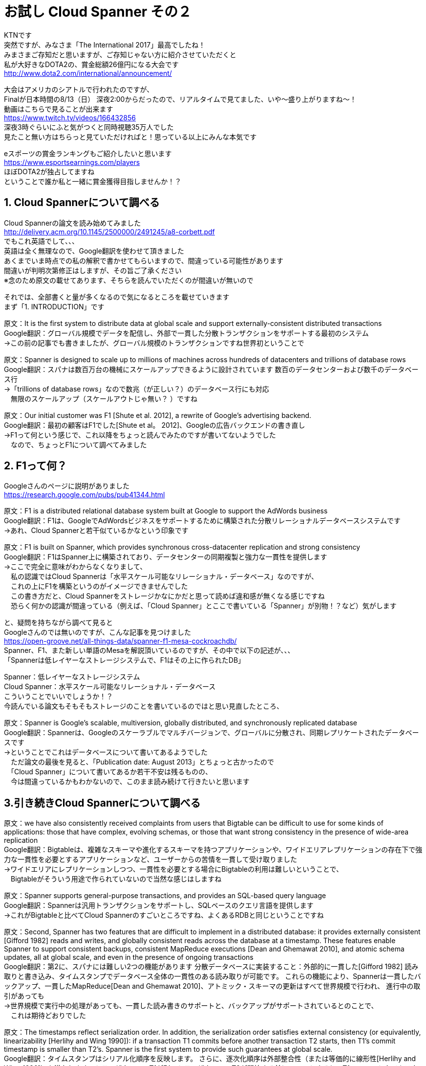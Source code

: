 = お試し Cloud Spanner その２
:published_at: 2017-08-14
:hp-tags: Google, Google Cloud Platform,Cloud Spanner

KTNです +
突然ですが、みなさま「The International 2017」最高でしたね！ +
みまさまご存知だと思いますが、ご存知じゃない方に紹介させていただくと +
私が大好きなDOTA2の、賞金総額26億円になる大会です +
http://www.dota2.com/international/announcement/ +

大会はアメリカのシアトルで行われたのですが、 +
Finalが日本時間の8/13（日） 深夜2:00からだったので、リアルタイムで見てました、いや〜盛り上がりますね〜！ +
動画はこちらで見ることが出来ます +
https://www.twitch.tv/videos/166432856 +
深夜3時ぐらいにふと気がつくと同時視聴35万人でした +
見たこと無い方はちらっと見ていただければと！思っている以上にみんな本気です +

eスポーツの賞金ランキングもご紹介したいと思います +
https://www.esportsearnings.com/players +
ほぼDOTA2が独占してますね +
ということで誰か私と一緒に賞金獲得目指しませんか！？ +
 
## 1. Cloud Spannerについて調べる +
Cloud Spannerの論文を読み始めてみました +
http://delivery.acm.org/10.1145/2500000/2491245/a8-corbett.pdf +
でもこれ英語でして、、、 +
英語は全く無理なので、Google翻訳を使わせて頂きました +
あくまでいま時点での私の解釈で書かせてもらいますので、間違っている可能性があります +
間違いが判明次第修正はしますが、その旨ご了承ください +
※念のため原文の載せてあります、そちらを読んでいただくのが間違いが無いので +

それでは、全部書くと量が多くなるので気になるところを載せていきます +
まず「1. INTRODUCTION」です +

原文：It is the first system to distribute data at global scale and support externally-consistent distributed transactions +
Google翻訳：グローバル規模でデータを配信し、外部で一貫した分散トランザクションをサポートする最初のシステム +
→この前の記事でも書きましたが、グローバル規模のトランザクションですね世界初ということで +

原文：Spanner is designed to scale up to millions of machines across hundreds of datacenters and trillions of database rows +
Google翻訳：スパナは数百万台の機械にスケールアップできるように設計されています 数百のデータセンターおよび数千のデータベース行 +
→「trillions of database rows」なので数兆（が正しい？）のデータベース行にも対応 +
　無限のスケールアップ（スケールアウトじゃ無い？ ）ですね +

原文：Our initial customer was F1 [Shute et al. 2012], a rewrite of Google’s advertising backend.  +
Google翻訳：最初の顧客はF1でした[Shute et al。 2012]、Googleの広告バックエンドの書き直し +
→F1って何という感じで、これ以降をちょっと読んでみたのですが書いてないようでした +
　なので、ちょっとF1について調べてみました +

## 2. F1って何？
Googleさんのページに説明がありました +
https://research.google.com/pubs/pub41344.html +

原文：F1 is a distributed relational database system built at Google to support the AdWords business +
Google翻訳：F1は、GoogleでAdWordsビジネスをサポートするために構築された分散リレーショナルデータベースシステムです +
→あれ、Cloud Spannerと若干似ているかなという印象です +

原文：F1 is built on Spanner, which provides synchronous cross-datacenter replication and strong consistency +
Google翻訳：F1はSpanner上に構築されており、データセンターの同期複製と強力な一貫性を提供します +
→ここで完全に意味がわからなくなりまして、 +
　私の認識ではCloud Spannerは「水平スケール可能なリレーショナル・データベース」なのですが、 +
　これの上にF1を構築というのがイメージできませんでした +
　この書き方だと、Cloud Spannerをストレージかなにかだと思って読めば違和感が無くなる感じですね +
　恐らく何かの認識が間違っている（例えば、「Cloud Spanner」とここで書いている「Spanner」が別物！？など）気がします +

と、疑問を持ちながら調べて見ると +
Googleさんのでは無いのですが、こんな記事を見つけました +
https://open-groove.net/all-things-data/spanner-f1-mesa-cockroachdb/ +
Spanner、F1、また新しい単語のMesaを解説頂いているのですが、その中で以下の記述が、、、 +
「Spannerは低レイヤーなストレージシステムで、F1はその上に作られたDB」 +

Spanner：低レイヤーなストレージシステム +
Cloud Spanner：水平スケール可能なリレーショナル・データベース +
こういうことでいいでしょうか！？ +
今読んでいる論文もそもそもストレージのことを書いているのではと思い見直したところ、 +

原文：Spanner is Google’s scalable, multiversion, globally distributed, and synchronously replicated database +
Google翻訳：Spannerは、Googleのスケーラブルでマルチバージョンで、グローバルに分散され、同期レプリケートされたデータベースです +
→ということでこれはデータベースについて書いてあるようでした +
　ただ論文の最後を見ると、「Publication date: August 2013」とちょっと古かったので +
 　「Cloud Spanner」について書いてあるか若干不安は残るものの、 +
　今は間違っているかもわかないので、このまま読み続けて行きたいと思います +

## 3.引き続きCloud Spannerについて調べる

原文：we have also consistently received complaints from users that Bigtable can be difficult to use for some kinds of applications: those that have complex, evolving schemas, or those that want strong consistency in the presence of wide-area replication +
Google翻訳：Bigtableは、複雑なスキーマや進化するスキーマを持つアプリケーションや、ワイドエリアレプリケーションの存在下で強力な一貫性を必要とするアプリケーションなど、ユーザーからの苦情を一貫して受け取りました +
→ワイドエリアにレプリケーションしつつ、一貫性を必要とする場合にBigtableの利用は難しいということで、 +
　Bigtableがそういう用途で作られていないので当然な感じはしますね +

原文：Spanner supports general-purpose transactions, and provides an SQL-based query language +
Google翻訳：Spannerは汎用トランザクションをサポートし、SQLベースのクエリ言語を提供します +
→これがBigtableと比べてCloud Spannerのすごいところですね、よくあるRDBと同じということですね +

原文：Second, Spanner has two features that are difficult to implement in a distributed database: it provides externally consistent [Gifford 1982] reads and writes, and globally consistent reads across the database at a timestamp. These features enable Spanner to support consistent backups, consistent MapReduce executions [Dean and Ghemawat 2010], and atomic schema updates, all at global scale, and even in the presence of ongoing transactions +
Google翻訳：第2に、スパナには難しい2つの機能があります 分散データベースに実装すること：外部的に一貫した[Gifford 1982] 読み取りと書き込み、タイムスタンプでデータベース全体の一貫性のある読み取りが可能です。 これらの機能により、Spannerは一貫したバックアップ、一貫したMapReduce[Dean and Ghemawat 2010]、アトミック・スキーマの更新はすべて世界規模で行われ、 進行中の取引があっても +
→世界規模で実行中の処理があっても、一貫した読み書きのサポートと、バックアップがサポートされているとのことで、 +
　これは期待どおりでした +

原文：The timestamps reflect serialization order. In addition, the serialization order satisfies external consistency (or equivalently, linearizability [Herlihy and Wing 1990]): if a transaction T1 commits before another transaction T2 starts, then T1’s commit timestamp is smaller than T2’s. Spanner is the first system to provide such guarantees at global scale. +
Google翻訳：タイムスタンプはシリアル化順序を反映します。 さらに、逐次化順序は外部整合性（または等価的に線形性[Herlihy and Wing 1990]）を満たします。トランザクションT1が別のトランザクションT2が開始する前にコミットすると、T1のコミットタイムスタンプはT2よりも小さくなります。 スパナは、世界規模でそのような保証を提供する最初のシステムです +
→タイムスタンプを使って世界規模のトランザクション保証を実現しているようです +
　この後の章でタイムスタンプをどのように使っているのか書かれていると思うので、じっくり見ていきたいと思います +

原文：The key enabler of these properties is a new TrueTime API and its implementation. The API directly exposes clock uncertainty, and the guarantees on Spanner’s timestamps depend on the bounds that the implementation provides. If the uncertainty is large, Spanner slows down to wait out that uncertainty +
Google翻訳：これらのプロパティの主要なイネーブラは、新しいTrueTime APIとその実装です。 APIはクロックの不確実性を直接的に明らかにし、Spannerのタイムスタンプに対する保証は、実装が提供する境界に依存します。 不確実性が大きい場合、Spannerはその不確実性を待つために減速します +
→各Cloud Spannerインスタンス間の時間のズレを計測して、 +
　データベースの処理を減速させてでもズレを修正するようですね +
　トランザクション管理に関連してくると思うので、 +
　「TrueTime API」についても理解する必要がありそうです +
　
セクション1は以上となります +
この後のセクションは以下のとおりです、 +
　セクション2：Cloud Spannerの実装構造、機能セット、設計について +
　セクション3：TrueTime APIと、その実装について +
　セクション4：TrueTime APIを使用した一貫性のある分散トランザクションについて +
　セクション5：Cloud Spannerのパフォーマンス +
　セクション6,7,8：今後について + 

 
今回はここまでにして次回も引き続き論文を見ていきたいと思います +
それでは +
